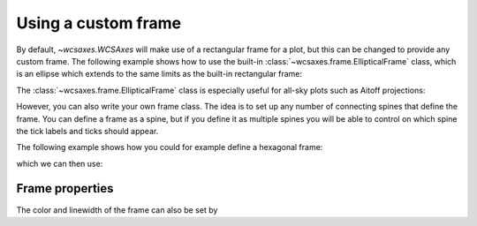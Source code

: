 ====================
Using a custom frame
====================

By default, `~wcsaxes.WCSAxes` will make use of a rectangular
frame for a plot, but this can be changed to provide any custom frame. The
following example shows how to use the built-in
:class:`~wcsaxes.frame.EllipticalFrame` class, which is an ellipse which extends to the same limits as the built-in rectangular frame:

.. plot::
   :context: reset
   :include-source:
   :align: center

    from astropy.wcs import WCS
    from wcsaxes import datasets
    from wcsaxes.frame import EllipticalFrame

    hdu = datasets.fetch_msx_hdu()
    wcs = WCS(hdu.header)

    import matplotlib.pyplot as plt

    fig = plt.figure()
    ax = fig.add_axes([0.15, 0.15, 0.7, 0.7], projection=wcs,
                      frame_class=EllipticalFrame)

    ax.coords.grid(color='white')

    im = ax.imshow(hdu.data, vmin=-2.e-5, vmax=2.e-4, cmap=plt.cm.gist_heat,
              origin='lower')

    # Clip the image to the frame
    im.set_clip_path(ax.coords.frame.patch)

The :class:`~wcsaxes.frame.EllipticalFrame` class is especially useful for
all-sky plots such as Aitoff projections:

.. plot::
   :context: reset
   :include-source:
   :align: center

    from astropy.wcs import WCS
    from wcsaxes import datasets
    from wcsaxes.frame import EllipticalFrame
    from matplotlib import patheffects

    hdu = datasets.fetch_rosat_hdu()
    wcs = WCS(hdu.header)

    import matplotlib.pyplot as plt

    fig = plt.figure(figsize=(7, 4))
    ax = fig.add_axes([0.05, 0.05, 0.9, 0.9], projection=wcs,
                      frame_class=EllipticalFrame)

    path_effects=[patheffects.withStroke(linewidth=3, foreground='black')]
    ax.coords.grid(color='white')
    ax.coords['glon'].set_ticklabel(color='white', path_effects=path_effects)

    im = ax.imshow(hdu.data, vmin=0., vmax=300.,
              cmap=plt.cm.inferno, origin='lower')

    # Clip the image to the frame
    im.set_clip_path(ax.coords.frame.patch)

However, you can also write your own frame class. The idea is to set up any
number of connecting spines that define the frame. You can define a frame as a
spine, but if you define it as multiple spines you will be able to control on
which spine the tick labels and ticks should appear.

The following example shows how you could for example define a hexagonal frame:

.. plot::
   :context: reset
   :include-source:
   :nofigs:

    from wcsaxes.frame import BaseFrame

    class HexagonalFrame(BaseFrame):

        spine_names = 'abcdef'

        def update_spines(self):

            xmin, xmax = self.parent_axes.get_xlim()
            ymin, ymax = self.parent_axes.get_ylim()

            ymid = 0.5 * (ymin + ymax)
            xmid1 = (xmin + xmax) / 4.
            xmid2 = (xmin + xmax) * 3. / 4.

            self['a'].data = np.array(([xmid1, ymin], [xmid2, ymin]))
            self['b'].data = np.array(([xmid2, ymin], [xmax, ymid]))
            self['c'].data = np.array(([xmax, ymid], [xmid2, ymax]))
            self['d'].data = np.array(([xmid2, ymax], [xmid1, ymax]))
            self['e'].data = np.array(([xmid1, ymax], [xmin, ymid]))
            self['f'].data = np.array(([xmin, ymid], [xmid1, ymin]))

which we can then use:

.. plot::
    :context:
    :include-source:
    :align: center

     from astropy.wcs import WCS
     from wcsaxes import datasets

     hdu = datasets.fetch_msx_hdu()
     wcs = WCS(hdu.header)

     import matplotlib.pyplot as plt

     fig = plt.figure()
     ax = fig.add_axes([0.15, 0.15, 0.7, 0.7], projection=wcs,
                       frame_class=HexagonalFrame)

     ax.coords.grid(color='white')

     im = ax.imshow(hdu.data, vmin=-2.e-5, vmax=2.e-4, cmap=plt.cm.gist_heat,
               origin='lower')

     # Clip the image to the frame
     im.set_clip_path(ax.coords.frame.patch)


Frame properties
================

The color and linewidth of the frame can also be set by

.. plot::
    :context:
    :include-source:
    :align: center

    ax.coords.frame.set_color('red')
    ax.coords.frame.set_linewidth(2)
